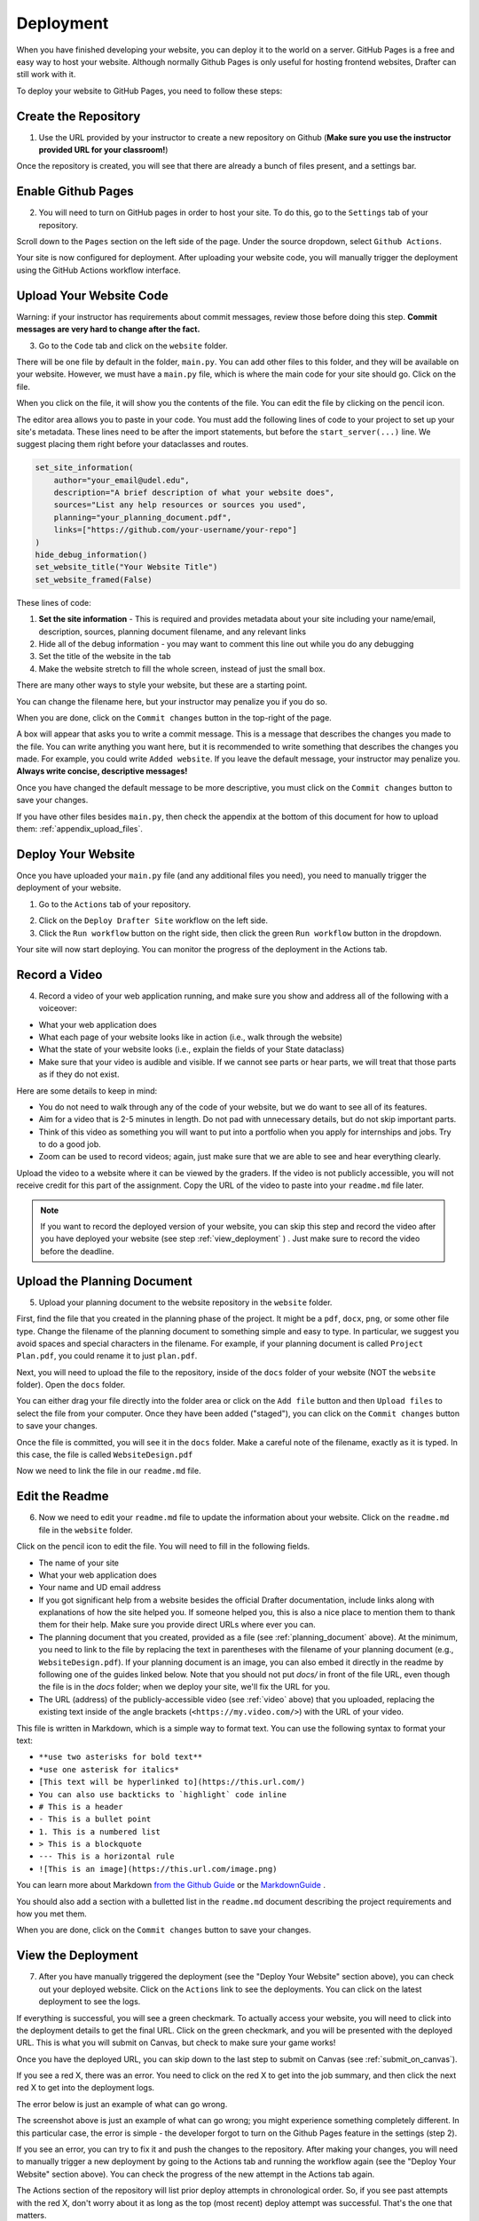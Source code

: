 .. _deployment:

Deployment
==========

When you have finished developing your website, you can deploy it to the world on a server.
GitHub Pages is a free and easy way to host your website.
Although normally Github Pages is only useful for hosting frontend websites, Drafter can still work with it.

To deploy your website to GitHub Pages, you need to follow these steps:

Create the Repository
---------------------

1. Use the URL provided by your instructor to create a new repository on Github (**Make sure you use the instructor provided URL for your classroom!**)

Once the repository is created, you will see that there are already a bunch of files present, and a settings bar.

.. image:: images/deployment_github_main.png
    :alt: Github Repository

Enable Github Pages
-------------------

2. You will need to turn on GitHub pages in order to host your site. To do this, go to the ``Settings`` tab of your repository.

.. image:: images/deployment_github_settings.png
    :alt: Github Settings

Scroll down to the ``Pages`` section on the left side of the page. Under the source dropdown, select ``Github Actions``.

.. image:: images/deployment_github_pages.png
    :alt: Github Pages

Your site is now configured for deployment. After uploading your website code, you will manually trigger the deployment using the GitHub Actions workflow interface.

Upload Your Website Code
------------------------

Warning: if your instructor has requirements about commit messages, review those before doing this step. **Commit messages are very hard to change after the fact.** 

3. Go to the ``Code`` tab and click on the ``website`` folder.

.. image:: images/deployment_github_code.png
    :alt: Github Code

There will be one file by default in the folder, ``main.py``. You can add other files to this folder, and they will be available on your website. However, we must have a ``main.py`` file, which is where the main code for your site should go. Click on the file.

.. image:: images/deployment_github_files.png
    :alt: Github Files

When you click on the file, it will show you the contents of the file. You can edit the file by clicking on the pencil icon.

.. image:: images/deployment_github_edit.png
    :alt: Github Edit Main

The editor area allows you to paste in your code. You must add the following lines of code to your project to set up your site's metadata.
These lines need to be after the import statements, but before the ``start_server(...)`` line.
We suggest placing them right before your dataclasses and routes.

.. code-block:: python

    set_site_information(
        author="your_email@udel.edu",
        description="A brief description of what your website does",
        sources="List any help resources or sources you used",
        planning="your_planning_document.pdf",
        links=["https://github.com/your-username/your-repo"]
    )
    hide_debug_information()
    set_website_title("Your Website Title")
    set_website_framed(False)

These lines of code:

1. **Set the site information** - This is required and provides metadata about your site including your name/email, description, sources, planning document filename, and any relevant links
2. Hide all of the debug information - you may want to comment this line out while you do any debugging
3. Set the title of the website in the tab
4. Make the website stretch to fill the whole screen, instead of just the small box.

There are many other ways to style your website, but these are a starting point. 

You can change the filename here, but your instructor may penalize you if you do so.

When you are done, click on the ``Commit changes`` button in the top-right of the page.

.. image:: images/deployment_github_editor.png
    :alt: Github Editor

A box will appear that asks you to write a commit message.
This is a message that describes the changes you made to the file.
You can write anything you want here, but it is recommended to write something that describes the changes you made.
For example, you could write ``Added website``. If you leave the default message, your instructor may penalize you.
**Always write concise, descriptive messages!**

Once you have changed the default message to be more descriptive, you must click on the ``Commit changes`` button to save your changes.

.. image:: images/deployment_github_commit.png
    :alt: Github Commit

If you have other files besides ``main.py``, then check the appendix at the bottom of this document for how to upload them: :ref:`appendix_upload_files`.

Deploy Your Website
-------------------

Once you have uploaded your ``main.py`` file (and any additional files you need), you need to manually trigger the deployment of your website.

1. Go to the ``Actions`` tab of your repository.

.. image:: images/deployment_github_actions.png
    :alt: Github Actions

2. Click on the ``Deploy Drafter Site`` workflow on the left side.

3. Click the ``Run workflow`` button on the right side, then click the green ``Run workflow`` button in the dropdown.

Your site will now start deploying. You can monitor the progress of the deployment in the Actions tab.

.. _video:



Record a Video
--------------

4. Record a video of your web application running, and make sure you show and address all of the following with a voiceover:

* What your web application does
* What each page of your website looks like in action (i.e., walk through the website)
* What the state of your website looks (i.e., explain the fields of your State dataclass)
* Make sure that your video is audible and visible. If we cannot see parts or hear parts, we will treat that those parts as if they do not exist.

Here are some details to keep in mind:

* You do not need to walk through any of the code of your website, but we do want to see all of its features.
* Aim for a video that is 2-5 minutes in length. Do not pad with unnecessary details, but do not skip important parts.
* Think of this video as something you will want to put into a portfolio when you apply for internships and jobs. Try to do a good job.
* Zoom can be used to record videos; again, just make sure that we are able to see and hear everything clearly.

Upload the video to a website where it can be viewed by the graders.
If the video is not publicly accessible, you will not receive credit for this part of the assignment.
Copy the URL of the video to paste into your ``readme.md`` file later.

.. note::

    If you want to record the deployed version of your website, you can skip this step and record the video after you have deployed your website (see step :ref:`view_deployment` ) . Just make sure to record the video before the deadline.

.. _planning_document:

Upload the Planning Document
----------------------------

5. Upload your planning document to the website repository in the ``website`` folder.

First, find the file that you created in the planning phase of the project.
It might be a ``pdf``, ``docx``, ``png``, or some other file type.
Change the filename of the planning document to something simple and easy to type.
In particular, we suggest you avoid spaces and special characters in the filename.
For example, if your planning document is called ``Project Plan.pdf``, you could rename it to just ``plan.pdf``.

Next, you will need to upload the file to the repository, inside of the ``docs`` folder of your website (NOT the ``website`` folder).
Open the ``docs`` folder.

.. image:: images/deployment_github_docs.png
    :alt: Github Docs

You can either drag your file directly into the folder area or click on the ``Add file`` button and then ``Upload files`` to select the file from your computer.
Once they have been added ("staged"), you can click on the ``Commit changes`` button to save your changes.

.. image:: images/deployment_github_upload.png
    :alt: Github Upload

Once the file is committed, you will see it in the ``docs`` folder. Make a careful note of the filename, exactly as it is typed.
In this case, the file is called ``WebsiteDesign.pdf``

.. image:: images/deployment_github_added.png
    :alt: Github Uploaded

Now we need to link the file in our ``readme.md`` file.

Edit the Readme
---------------

6. Now we need to edit your ``readme.md`` file to update the information about your website. Click on the ``readme.md`` file in the ``website`` folder.

.. image:: images/deployment_github_readme.png
    :alt: Github Readme

Click on the pencil icon to edit the file. You will need to fill in the following fields.

* The name of your site
* What your web application does
* Your name and UD email address
* If you got significant help from a website besides the official Drafter documentation, include links along with explanations of how the site helped you. If someone helped you, this is also a nice place to mention them to thank them for their help. Make sure you provide direct URLs where ever you can.
* The planning document that you created, provided as a file (see :ref:`planning_document` above). At the minimum, you need to link to the file by replacing the text in parentheses with the filename of your planning document (e.g., ``WebsiteDesign.pdf``). If your planning document is an image, you can also embed it directly in the readme by following one of the guides linked below. Note that you should not put `docs/` in front of the file URL, even though the file is in the `docs` folder; when we deploy your site, we'll fix the URL for you.
* The URL (address) of the publicly-accessible video (see :ref:`video` above) that you uploaded, replacing the existing text inside of the angle brackets (``<https://my.video.com/>``) with the URL of your video.

.. image:: images/deployment_github_editme.png
    :alt: Github Readme

This file is written in Markdown, which is a simple way to format text. You can use the following syntax to format your text:

* ``**use two asterisks for bold text**``
* ``*use one asterisk for italics*``
* ``[This text will be hyperlinked to](https://this.url.com/)``
* ``You can also use backticks to `highlight` code inline``
* ``# This is a header``
* ``- This is a bullet point``
* ``1. This is a numbered list``
* ``> This is a blockquote``
* ``--- This is a horizontal rule``
* ``![This is an image](https://this.url.com/image.png)``


You can learn more about Markdown `from the Github Guide <https://guides.github.com/features/mastering-markdown/>`_ or the `MarkdownGuide <https://www.markdownguide.org/basic-syntax/>`_ .

You should also add a section with a bulletted list in the ``readme.md`` document describing the project requirements and how you met them.

When you are done, click on the ``Commit changes`` button to save your changes.

.. _view_deployment:

View the Deployment
-------------------

7. After you have manually triggered the deployment (see the "Deploy Your Website" section above), you can check out your deployed website. Click on the ``Actions`` link to see the deployments. You can click on the latest deployment to see the logs.

.. image:: images/deployment_github_actions.png
    :alt: Github Actions

If everything is successful, you will see a green checkmark. To actually access your website, you will need to click into the deployment details to get the final URL.
Click on the green checkmark, and you will be presented with the deployed URL. This is what you will submit on Canvas, but check to make sure your game works!

Once you have the deployed URL, you can skip down to the last step to submit on Canvas (see :ref:`submit_on_canvas`).

.. image:: images/deployment_github_success.png
    :alt: Github Success

If you see a red X, there was an error.
You need to click on the red X to get into the job summary, and then click the next red X to get into the deployment logs.

.. image:: images/deployment_github_error.png
    :alt: Github Error

The error below is just an example of what can go wrong.

.. image:: images/deployment_github_details.png
    :alt: Github Error

The screenshot above is just an example of what can go wrong; you might experience something completely different.
In this particular case, the error is simple - the developer forgot to turn on the Github Pages feature in the settings (step 2).

If you see an error, you can try to fix it and push the changes to the repository.
After making your changes, you will need to manually trigger a new deployment by going to the Actions tab and running the workflow again (see the "Deploy Your Website" section above).
You can check the progress of the new attempt in the Actions tab again.

The Actions section of the repository will list prior deploy attempts in chronological order. So, if you see past attempts with the red X, don't worry about it as long as the top (most recent) deploy attempt was successful. That's the one that matters. 

You can also get more details about the deployment from the deployment dashboard (see :ref:`deployment_dashboard`).
Unless there is a catastrophic error (e.g., you didn't enable GitHub Pages), you should be able to see the dashboard.

View the Readme
---------------

8. If you formatted your ``readme.md`` file correctly, you will be able to view a nicely formatted version of it.

Take your original deployment URL (e.g., ``https://ud-s24-cs1.github.io/cs1-website-username/``) and add ``docs/`` to the end of it (e.g., ``https://ud-s24-cs1.github.io/cs1-website-username/docs/``).

.. image:: images/deployment_github_docs_public.png
    :alt: Github Readme View

Make sure that all of the links work and that the video is visible and audible.
There should be six sections in the readme: website name, description, author, help resources used, planning document, and video.

.. _deployment_dashboard:

Deployment Dashboard
--------------------

Whether your deployment succeeds or fails, there will be a lot of useful information available in the deployment dashboard.

Take your original deployment URL (e.g., ``https://ud-s24-cs1.github.io/cs1-website-username/``) and add ``dashboard/`` to the end of it (e.g., ``https://ud-s24-cs1.github.io/cs1-website-username/dashboard/``).

.. image:: images/deployment_dashboard.png
    :alt: Deployment Dashboard

If there was an error or warning during deployment, that will be shown at the top.
Then there are quick links to things like the deployed site, the github deployment logs, the GitHub repository, commit messages, and your tests.
At the bottom you will see your Build Log, which includes all the steps that Drafter took to deploy your site.

.. _submit_on_canvas:

Submit on Canvas
----------------

9. Once you have successfully deployed your website, you can submit the URL of your website.

Make sure that you submit the **deployed URL** of your website, which will look something like this: ``https://ud-s24-cs1.github.io/cs1-website-username/``.

.. warning::
    Do not the submit the deployed URL with the ``docs/`` extension or the link to the GitHub repository (e.g., ``https://github.com/ud-s24-cs1/cs1-website-username``). Also do not submit the original `https://localhost:8080` link; that URL only works on your computer while the program is running locally, so it will not work on other peoples' machine. Test the link after you submit, from another device. Submitting the wrong link will potentially earn you zero points!


.. _appendix_upload_files:

Appendix: Uploading Files
-------------------------

If you have files other than ``main.py`` that you need to upload to your website, you can follow these steps.

1. Go to the ``Code`` tab and click on the ``website`` folder.
2. Click on the ``Add file`` button and then ``Upload files`` to select the file from your computer.
3. Once they have been added ("staged"), you can click on the ``Commit changes`` button to save your changes. Make sure you write a descriptive commit message!

If you have multiple files, you can upload them all at once by dragging them into the folder area.

Note that you need to upload files to the ``website`` folder, not the ``docs`` folder. The ``docs`` folder is only for the planning document.

If you are using additional Python libraries, you can include a ``requirements.txt`` file in the ``website`` folder to list the libraries you are using.
This file should be uploaded in the same way as other files.
However, not all third-party libraries are supported on the deployed version of Drafter, so you should check with your instructor before using them.

Common Errors
-------------

* **Files not linked correctly in Readme**:
    * Make sure that all of the links in your readme are correct. If you are linking to a file in the ``docs`` folder, you should not include ``docs/`` in the URL. If you are linking to a video, make sure that the video is publicly accessible.
* **Deployment fails**:
    * If your deployment fails, you can check the logs in the Actions tab to see what went wrong. Common errors include not enabling GitHub Pages, not uploading the correct files, or having a syntax error in your code.
